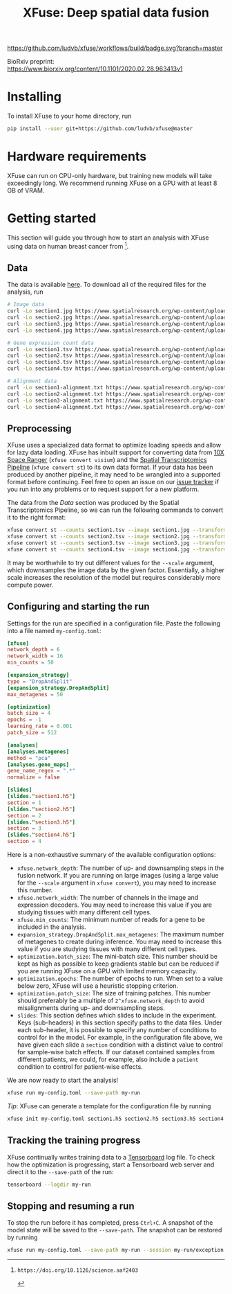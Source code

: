 #+TITLE: XFuse: Deep spatial data fusion

[[https://github.com/ludvb/xfuse/actions?query=workflow%3Abuild+branch%3Amaster][https://github.com/ludvb/xfuse/workflows/build/badge.svg?branch=master]]

BioRxiv preprint: https://www.biorxiv.org/content/10.1101/2020.02.28.963413v1

* Installing

  To install XFuse to your home directory, run
  #+BEGIN_SRC sh
    pip install --user git+https://github.com/ludvb/xfuse@master
  #+END_SRC

* Hardware requirements

  XFuse can run on CPU-only hardware, but training new models will take exceedingly long.
  We recommend running XFuse on a GPU with at least 8 GB of VRAM.

* Getting started

  This section will guide you through how to start an analysis with XFuse using data on human breast cancer from [fn:1].

[fn:1]: https://doi.org/10.1126/science.aaf2403

** Data

   The data is available [[https://www.spatialresearch.org/resources-published-datasets/doi-10-1126science-aaf2403/][here]].
   To download all of the required files for the analysis, run
   #+BEGIN_SRC sh
     # Image data
     curl -Lo section1.jpg https://www.spatialresearch.org/wp-content/uploads/2016/07/HE_layer1_BC.jpg
     curl -Lo section2.jpg https://www.spatialresearch.org/wp-content/uploads/2016/07/HE_layer2_BC.jpg
     curl -Lo section3.jpg https://www.spatialresearch.org/wp-content/uploads/2016/07/HE_layer3_BC.jpg
     curl -Lo section4.jpg https://www.spatialresearch.org/wp-content/uploads/2016/07/HE_layer4_BC.jpg

     # Gene expression count data
     curl -Lo section1.tsv https://www.spatialresearch.org/wp-content/uploads/2016/07/Layer1_BC_count_matrix-1.tsv
     curl -Lo section2.tsv https://www.spatialresearch.org/wp-content/uploads/2016/07/Layer2_BC_count_matrix-1.tsv
     curl -Lo section3.tsv https://www.spatialresearch.org/wp-content/uploads/2016/07/Layer3_BC_count_matrix-1.tsv
     curl -Lo section4.tsv https://www.spatialresearch.org/wp-content/uploads/2016/07/Layer4_BC_count_matrix-1.tsv

     # Alignment data
     curl -Lo section1-alignment.txt https://www.spatialresearch.org/wp-content/uploads/2016/07/Layer1_BC_transformation.txt
     curl -Lo section2-alignment.txt https://www.spatialresearch.org/wp-content/uploads/2016/07/Layer2_BC_transformation.txt
     curl -Lo section3-alignment.txt https://www.spatialresearch.org/wp-content/uploads/2016/07/Layer3_BC_transformation.txt
     curl -Lo section4-alignment.txt https://www.spatialresearch.org/wp-content/uploads/2016/07/Layer4_BC_transformation.txt
     #+END_SRC

** Preprocessing

   XFuse uses a specialized data format to optimize loading speeds and allow for lazy data loading.
   XFuse has inbuilt support for converting data from [[https://support.10xgenomics.com/spatial-gene-expression/software/pipelines/latest/installation][10X Space Ranger]] (~xfuse convert visium~) and the [[https://github.com/SpatialTranscriptomicsResearch/st_pipeline][Spatial Transcriptomics Pipeline]] (~xfuse convert st~) to its own data format.
   If your data has been produced by another pipeline, it may need to be wrangled into a supported format before continuing.
   Feel free to open an issue on our [[https://github.com/ludvb/xfuse/issues][issue tracker]] if you run into any problems or to request support for a new platform.

   The data from the [[Data]] section was produced by the Spatial Transcriptomics Pipeline, so we can run the following commands to convert it to the right format:
   #+BEGIN_SRC sh
     xfuse convert st --counts section1.tsv --image section1.jpg --transformation-matrix section1-alignment.txt --scale 0.15 --output-file section1.h5
     xfuse convert st --counts section2.tsv --image section2.jpg --transformation-matrix section2-alignment.txt --scale 0.15 --output-file section2.h5
     xfuse convert st --counts section3.tsv --image section3.jpg --transformation-matrix section3-alignment.txt --scale 0.15 --output-file section3.h5
     xfuse convert st --counts section4.tsv --image section4.jpg --transformation-matrix section4-alignment.txt --scale 0.15 --output-file section4.h5
   #+END_SRC
   It may be worthwhile to try out different values for the ~--scale~ argument, which downsamples the image data by the given factor.
   Essentially, a higher scale increases the resolution of the model but requires considerably more compute power.

** Configuring and starting the run

   Settings for the run are specified in a configuration file.
   Paste the following into a file named ~my-config.toml~:
   #+BEGIN_SRC toml
     [xfuse]
     network_depth = 6
     network_width = 16
     min_counts = 50

     [expansion_strategy]
     type = "DropAndSplit"
     [expansion_strategy.DropAndSplit]
     max_metagenes = 50

     [optimization]
     batch_size = 4
     epochs = -1
     learning_rate = 0.001
     patch_size = 512

     [analyses]
     [analyses.metagenes]
     method = "pca"
     [analyses.gene_maps]
     gene_name_regex = ".*"
     normalize = false

     [slides]
     [slides."section1.h5"]
     section = 1
     [slides."section2.h5"]
     section = 2
     [slides."section3.h5"]
     section = 3
     [slides."section4.h5"]
     section = 4
   #+END_SRC

   Here is a non-exhaustive summary of the available configuration options:
   - ~xfuse.network_depth~: The number of up- and downsampling steps in the fusion network. If you are running on large images (using a large value for the ~--scale~ argument in ~xfuse convert~), you may need to increase this number.
   - ~xfuse.network_width~: The number of channels in the image and expression decoders. You may need to increase this value if you are studying tissues with many different cell types.
   - ~xfuse.min_counts~: The minimum number of reads for a gene to be included in the analysis.
   - ~expansion_strategy.DropAndSplit.max_metagenes~: The maximum number of metagenes to create during inference. You may need to increase this value if you are studying tissues with many different cell types.
   - ~optimization.batch_size~: The mini-batch size. This number should be kept as high as possible to keep gradients stable but can be reduced if you are running XFuse on a GPU with limited memory capacity.
   - ~optimization.epochs~: The number of epochs to run. When set to a value below zero, XFuse will use a heuristic stopping criterion.
   - ~optimization.patch_size~: The size of training patches. This number should preferably be a multiple of ~2^xfuse.network_depth~ to avoid misalignments during up- and downsampling steps.
   - ~slides~: This section defines which slides to include in the experiment. Keys (sub-headers) in this section specify paths to the data files. Under each sub-header, it is possible to specify any number of conditions to control for in the model. For example, in the configuration file above, we have given each slide a ~section~ condition with a distinct value to control for sample-wise batch effects. If our dataset contained samples from different patients, we could, for example, also include a ~patient~ condition to control for patient-wise effects.

   We are now ready to start the analysis!
   #+BEGIN_SRC sh
     xfuse run my-config.toml --save-path my-run
   #+END_SRC

   /Tip/: XFuse can generate a template for the configuration file by running
   #+BEGIN_SRC sh
     xfuse init my-config.toml section1.h5 section2.h5 section3.h5 section4.h5
   #+END_SRC

** Tracking the training progress

   XFuse continually writes training data to a [[https://github.com/tensorflow/tensorboard][Tensorboard]] log file.
   To check how the optimization is progressing, start a Tensorboard web server and direct it to the ~--save-path~ of the run:
   #+BEGIN_SRC sh
     tensorboard --logdir my-run
   #+END_SRC

** Stopping and resuming a run

   To stop the run before it has completed, press ~Ctrl+C~.
   A snapshot of the model state will be saved to the ~--save-path~.
   The snapshot can be restored by running
   #+BEGIN_SRC sh
     xfuse run my-config.toml --save-path my-run --session my-run/exception.session
   #+END_SRC
